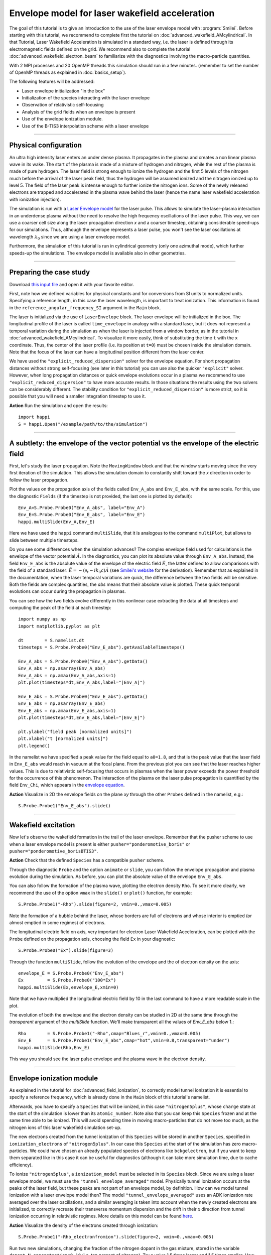 Envelope model for laser wakefield acceleration
-----------------------------------------------------

The goal of this tutorial is to give an introduction to the use of the laser
envelope model with :program:`Smilei`. Before starting with this tutorial, we
recommend to complete first the tutorial on :doc:`advanced_wakefield_AMcylindrical`. In that
Tutorial, Laser Wakefield Acceleration is simulated in a standard way, i.e. the
laser is defined through its electromagnetic fields defined on the grid.
We recommend also to complete the tutorial :doc:`advanced_wakefield_electron_beam`
to familiarize with the diagnostics involving the macro-particle quantities.

With 2 MPI processes and 20 OpenMP threads this simulation should run in a few minutes.
(remember to set the number of OpenMP threads as explained in :doc:`basics_setup`).

The following features will be addressed:

* Laser envelope initialization "in the box"
* Initialization of the species interacting with the laser envelope
* Observation of relativistic self-focusing
* Analysis of the grid fields when an envelope is present
* Use of the envelope ionization module.
* Use of the B-TIS3 interpolation scheme with a laser envelope

----

Physical configuration
^^^^^^^^^^^^^^^^^^^^^^^^

An ultra high intensity laser enters an under dense plasma. It propagates in
the plasma and creates a non linear plasma wave in its wake.
The start of the plasma is made of a mixture of hydrogen and nitrogen, while the
rest of the plasma is made of pure hydrogen. The laser field is strong enough to 
ionize the hydrogen and the first 5 levels of the nitrogen much before the arrival 
of the laser peak field, thus the hydrogen will be assumed ionized and the nitrogen
ionized up to level 5. The field of the laser peak is intense enough to further 
ionize the nitrogen ions. Some of the newly released electrons are trapped and 
accelerated in the plasma wave behind the laser (hence the name laser wakefield 
acceleration with ionization injection).

The simulation is run with a `Laser Envelope model <https://smileipic.github.io/Smilei/Understand/laser_envelope.html>`_
for the laser pulse. This allows to simulate the laser-plasma interaction in an underdense plasma
without the need to resolve the high frequency oscillations of the laser pulse.
This way, we can use a coarser cell size along the laser propagation direction `x` and
a coarser timestep, obtaining considerable speed-ups for our simulations.
Thus, although the envelope represents a laser pulse, you won't see the laser oscillations at wavelength
:math:`\lambda_0` since we are using a laser envelope model.

Furthermore, the simulation of this tutorial is run in cylindrical geometry 
(only one azimuthal mode), which further speeds-up the simulations. 
The envelope model is available also in other geometries.

----


Preparing the case study
^^^^^^^^^^^^^^^^^^^^^^^^^^^^^

Download `this input file <laser_wake_envelope.py>`_ and open it with your
favorite editor.

First, note how we defined variables for physical constants and for conversions
from SI units to normalized units. Specifying a reference length, in this case
the laser wavelength, is important to treat ionization. This information is found
in the ``reference_angular_frequency_SI`` argument in the ``Main`` block.

The laser is initialized via the use of ``LaserEnvelope``
block. The laser envelope will be initialized in the box. The longitudinal
profile of the laser is called ``time_envelope`` in analogy with a standard
laser, but it does not represent a temporal variation during the simulation
as when the laser is injected from a window border, as in the tutorial in 
:doc:`advanced_wakefield_AMcylindrical`. 
To visualize it more easily, think of substituting the time ``t`` with the ``x`` coordinate. 
Thus, the center of the laser profile (i.e. its position at ``t=0``) must be chosen
inside the simulation domain. Note that the focus of the laser can have a longitudinal
position different from the laser center.

We have used the ``"explicit_reduced_dispersion"`` solver for the envelope equation.
For short propagation distances without strong self-focusing (see later in this tutorial)
you can use also the quicker ``"explicit"`` solver. 
However, when long propagation distances or quick envelope evolutions
occur in a plasma we recommend to use ``"explicit_reduced_dispersion"`` to have more accurate results.
In those situations the results using the two solvers can be considerably different.
The stability condition for ``"explicit_reduced_dispersion"`` is more strict, so it is 
possible that you will need a smaller integration timestep to use it.


**Action** Run the simulation and open the results::

  import happi
  S = happi.Open("/example/path/to/the/simulation")


----

A subtlety: the envelope of the vector potential vs the envelope of the electric field
^^^^^^^^^^^^^^^^^^^^^^^^^^^^^^^^^^^^^^^^^^^^^^^^^^^^^^^^^^^^^^^^^^^^^^^^^^^^^^^^^^^^^^^^^^^^^

First, let's study the laser propagation. Note the ``MovingWindow`` block and
that the window starts moving since the very first iteration of the simulation.
This allows the simulation domain to constantly shift toward the `x` direction
in order to follow the laser propagation.

Plot the values on the propagation axis of the fields called ``Env_A_abs`` and ``Env_E_abs``,
with the same scale. For this, use the diagnostic ``Fields`` (if the timestep is 
not provided, the last one is plotted by default):: 
  
  Env_A=S.Probe.Probe0("Env_A_abs", label="Env_A")
  Env_E=S.Probe.Probe0("Env_E_abs", label="Env_E")
  happi.multiSlide(Env_A,Env_E)

Here we have used the ``happi`` command ``multiSlide``, that it is analogous to
the command ``multiPlot``, but allows to slide between multiple timesteps.

Do you see some differences when the simulation advances?
The complex envelope field used for calculations is the envelope of the vector potential 
:math:`\tilde{A}`. In the diagnostics, you can plot its absolute value through ``Env_A_abs``.
Instead, the field ``Env_E_abs`` is the absolute value of the envelope of the electric field :math:`\tilde{E}`, 
the latter defined to allow comparisons with the field of a standard laser: 
:math:`\tilde{E}=-(\partial_t-ik_0c)\tilde{A}` (see `Smilei's website <https://smileipic.github.io/Smilei/Understand/laser_envelope.html>`_ for the derivation). 
Remember that as explained in the documentation, when the laser
temporal variations are quick, the difference between the two fields will be
sensitive. Both the fields are complex quantities, the `abs` means that their
absolute value is plotted. These quick temporal evolutions can occur during the 
propagation in plasmas.

You can see how the two fields evolve differently in this nonlinear case extracting
the data at all timesteps and computing the peak of the field at each timestep::

  import numpy as np
  import matplotlib.pyplot as plt
  
  dt        = S.namelist.dt
  timesteps = S.Probe.Probe0("Env_E_abs").getAvailableTimesteps()
  
  Env_A_abs = S.Probe.Probe0("Env_A_abs").getData()
  Env_A_abs = np.asarray(Env_A_abs)
  Env_A_abs = np.amax(Env_A_abs,axis=1)
  plt.plot(timesteps*dt,Env_A_abs,label="|Env_A|")
  
  Env_E_abs = S.Probe.Probe0("Env_E_abs").getData()
  Env_E_abs = np.asarray(Env_E_abs)
  Env_E_abs = np.amax(Env_E_abs,axis=1)
  plt.plot(timesteps*dt,Env_E_abs,label="|Env_E|")
  
  plt.ylabel("field peak [normalized units]")
  plt.xlabel("t [normalized units]")
  plt.legend()

In the namelist we have specified a peak value for the field equal to ``a0=1.8``,
and that is the peak value that the laser field in ``Env_E_abs`` would reach in vacuum at the focal plane.
From the previous plot you can see that the laser reaches higher values. 
This is due to relativistic self-focusing that occurs in plasmas when the laser
power exceeds the power threshold for the occurrence of this phenomenon.
The interaction of the plasma on the laser pulse propagation is quantified by the
field ``Env_Chi``, which appears in the `envelope equation <https://smileipic.github.io/Smilei/Understand/laser_envelope.html#the-envelope-equation>`_.

**Action** Visualize in 2D the envelope fields on the plane `xy` through the other ``Probes``
defined in the namelist, e.g.::

  S.Probe.Probe1("Env_E_abs").slide()

----


Wakefield excitation
^^^^^^^^^^^^^^^^^^^^^^^^^^^^^^^^^^^^^^^^

Now let's observe the wakefield formation in the trail of the laser
envelope. Remember that the pusher scheme to use when a laser envelope model is present is
either ``pusher="ponderomotive_boris"`` or ``pusher="ponderomotive_borisBTIS3"``. 

**Action** Check that the defined ``Species`` has a compatible ``pusher`` scheme.

Through the diagnostic ``Probe`` and the option ``animate`` or ``slide``, you can follow
the envelope propagation and plasma evolution during the simulation. As before, you can plot the
absolute value of the envelope ``Env_E_abs``. 

You can also follow the formation of the plasma wave, plotting the electron density ``Rho``. 
To see it more clearly, we recommend the use of the option ``vmax`` in the
``slide()`` or ``plot()`` function, for example::

 S.Probe.Probe1("-Rho").slide(figure=2, vmin=0.,vmax=0.005)

Note the formation of a bubble behind the laser, whose borders are full of
electrons and whose interior is emptied (or almost emptied in some regimes) of electrons.
 
The longitudinal electric field on axis, very important for electron
Laser Wakefield Acceleration, can be plotted with the ``Probe`` defined on the propagation axis, 
choosing the field ``Ex`` in your diagnostic::

  S.Probe.Probe0("Ex").slide(figure=3)

Through the function ``multiSlide``, follow the evolution of the envelope and the of
electron density on the axis::

  envelope_E = S.Probe.Probe0("Env_E_abs")
  Ex         = S.Probe.Probe0("100*Ex")
  happi.multiSlide(Ex,envelope_E,xmin=0)
  
Note that we have multiplied the longitudinal electric field by 10 in the last command
to have a more readable scale in the plot.

The evolution of both the envelope and the electron density can be studied in 2D at the same time
through the `transparent` argument of the `multiSlide` function. We'll make transparent
all the values of `Env_E_abs` below 1.::

  Rho        = S.Probe.Probe1("-Rho",cmap="Blues_r",vmin=0.,vmax=0.005)
  Env_E      = S.Probe.Probe1("Env_E_abs",cmap="hot",vmin=0.8,transparent="under")
  happi.multiSlide(Rho,Env_E)

This way you should see the laser pulse envelope and the plasma wave in the electron density.


----

Envelope ionization module
^^^^^^^^^^^^^^^^^^^^^^^^^^^^^^^^^

As explained in the tutorial for :doc:`advanced_field_ionization`, to correctly model
tunnel ionization it is essential to specify a reference frequency, which is already 
done in the ``Main`` block of this tutorial's namelist.

Afterwards, you have to specify a ``Species`` that will be ionized, in this case ``"nitrogen5plus"``,
whose ``charge`` state at the start of the simulation is lower than its ``atomic_number``.
Note also that you can keep this ``Species`` frozen and at the same time able to be
ionized. This will avoid spending time in moving macro-particles that do not move too much,
as the nitrogen ions of this laser wakefield simulation set-up.

The new electrons created from the tunnel ionization of this ``Species`` will be 
stored in another ``Species``, specified in ``ionization_electrons`` of ``"nitrogen5plus"``.
In our case this ``Species`` at the start of the simulation has zero macro-particles.
We could have chosen an already populated species of electrons like ``bckgelectron``,
but if you want to keep them separated like in this case it can be useful for diagnostics 
(although it can take more simulation time, due to cache efficiency).

To ionize ``"nitrogen5plus"``, a ``ionization_model`` must be selected in its ``Species``
block. Since we are using a laser envelope model, we must use the ``"tunnel_envelope_averaged"`` model.
Physically tunnel ionization occurs at the peaks of the laser field, but these peaks 
are not part of an envelope model, by definition. 
How can we model tunnel ionization with a laser envelope model then?
The model ``"tunnel_envelope_averaged"`` uses an ADK ionization rate averaged over the
laser oscillations, and a similar averaging is taken into account when the newly created 
electrons are initialized, to correctly recreate their transverse momentum dispersion 
and the drift in their `x` direction from tunnel ionization occurring in relativistic regimes.
More details on this model can be found `here <http://dx.doi.org/10.1103/PhysRevE.102.033204>`_.

**Action** Visualize the density of the electrons created through ionization::

  S.Probe.Probe1("-Rho_electronfromion").slide(figure=2, vmin=0.,vmax=0.005)

Run two new simulations, changing the fraction of the nitrogen dopant in the gas mixture,
stored in the variable ``dopant_N_concentration=0.10`` (i.e. ten percent of nitrogen).
Try a value 1.5 times larger and 1.5 times smaller. How does the ``Rho_electronfromion``
change?

**Action** Using the same techniques you have used in the tutorial :doc:`advanced_wakefield_electron_beam`,
try to plot the energy spectrum of the electrons created through ionization.

----

Reducing the effects of Numerical Cherenkov Radiation
^^^^^^^^^^^^^^^^^^^^^^^^^^^^^^^^^^^^^^^^^^^^^^^^^^^^^^^^^^^

As already discussed in this tutorial :doc:`advanced_wakefield_AMcylindrical`,
the use of finite difference solvers for Maxwell's equations introduces a numerical
dispersion, that interacting with relativistic macro-particles will generate 
a numerical artefact called Numerical Cherenkov Radiation. 
In that tutorial two methods are shown to cope with this artefact, one of which is
the B-TIS3 interpolation scheme described in 
`P.-L. Bourgeois and X. Davoine, Journal of Plasma Physics 89 (2023) <https://doi.org/10.1017/S0022377823000223>`_, 
that does not remove the Numerical Cherenkov Radiation, but considerably reduces 
its effects on the macro-particles, with minimal increase of the simulation time.
Now we will see how to use this feature with a laser envelope model.
The tricky part with an envelope model is that this feature works well only when 
the normalized timestep (or ``dt``) is close to the normalized cell length along `x` (or ``dx``), which is
not always compatible with the stability of the envelope solver, expecially 
the ``"explicit_reduced_dispersion"``. Try have at least ``dt>0.9*dx`` to use 
the B-TIS3, but check that the solver results (i.e. the envelope fields) do not
increase exponentially due to a too high ``dt``.

**Action**: Run a new simulation, changing the variable ``use_BTIS3_interpolation`` 
before the ``Main`` block to ``True``. Note how this changes the ``pusher`` 
to ``"ponderomotive_borisBTIS3"`` and adds some fields to the ``Probes`` in the namelist. 
Check how the electron beam shape changes::
  
  S.Probe.Probe1("-Rho").slide(figure=2, vmin=0.,vmax=0.005)
  
Afterwards, check this combination of ``Probes``, proportional to the force acting 
on the macro-particles along the `y` direction::
  
  S.Probe.Probe1("Ey-c*BzBTIS3").slide(vmin=-0.02,vmax=0.02,cmap="seismic")
  
What difference do you observe if you compare it with the equivalent combination 
in the simulation without the B-TIS3 scheme (using ``Bz`` instead of ``BzBTIS3``)?


